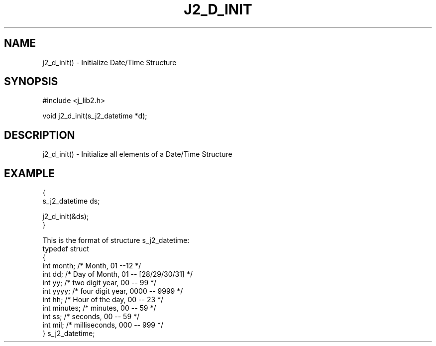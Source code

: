 .\"
.\" Copyright (c) 1994 1995 1996 ... 2022 2023
.\"     John McCue <jmccue@jmcunx.com>
.\"
.\" Permission to use, copy, modify, and distribute this software for any
.\" purpose with or without fee is hereby granted, provided that the above
.\" copyright notice and this permission notice appear in all copies.
.\"
.\" THE SOFTWARE IS PROVIDED "AS IS" AND THE AUTHOR DISCLAIMS ALL WARRANTIES
.\" WITH REGARD TO THIS SOFTWARE INCLUDING ALL IMPLIED WARRANTIES OF
.\" MERCHANTABILITY AND FITNESS. IN NO EVENT SHALL THE AUTHOR BE LIABLE FOR
.\" ANY SPECIAL, DIRECT, INDIRECT, OR CONSEQUENTIAL DAMAGES OR ANY DAMAGES
.\" WHATSOEVER RESULTING FROM LOSS OF USE, DATA OR PROFITS, WHETHER IN AN
.\" ACTION OF CONTRACT, NEGLIGENCE OR OTHER TORTIOUS ACTION, ARISING OUT OF
.\" OR IN CONNECTION WITH THE USE OR PERFORMANCE OF THIS SOFTWARE.
.TH J2_D_INIT 3 "2018-07-02" "JMC" "Local Library Function"
.SH NAME
j2_d_init() - Initialize Date/Time Structure
.SH SYNOPSIS
#include <j_lib2.h>

void j2_d_init(s_j2_datetime *d);
.SH DESCRIPTION
j2_d_init() - Initialize all elements of a Date/Time Structure
.SH EXAMPLE
.nf

{
  s_j2_datetime ds;

  j2_d_init(&ds);
}

.fi
.PP
This is the format of structure s_j2_datetime:
.nf
    typedef struct
    {
      int month;   /* Month,           01 --12             */
      int dd;      /* Day of Month,    01 -- [28/29/30/31] */
      int yy;      /* two digit year,  00 -- 99            */
      int yyyy;    /* four digit year, 0000 -- 9999        */
      int hh;      /* Hour of the day, 00 -- 23            */
      int minutes; /* minutes,         00 -- 59            */
      int ss;      /* seconds,         00 -- 59            */
      int mil;     /* milliseconds,    000 -- 999          */
    } s_j2_datetime;
.fi
